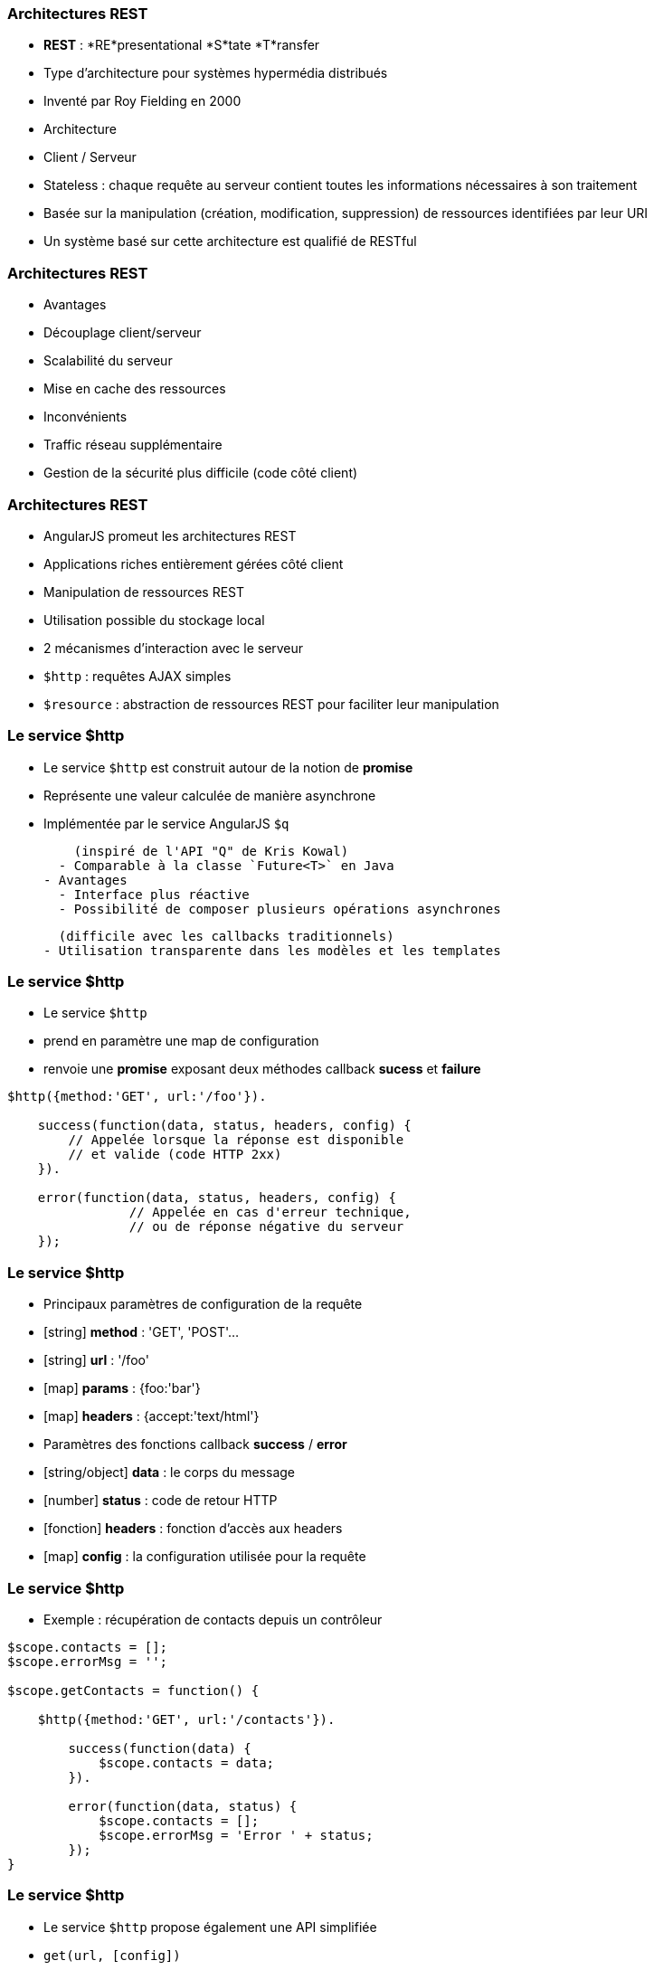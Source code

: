 === Architectures REST
- *REST* : *RE*presentational *S*tate *T*ransfer
  - Type d’architecture pour systèmes hypermédia distribués
  - Inventé par Roy Fielding en 2000

- Architecture 
  - Client / Serveur
  - Stateless : chaque requête au serveur contient toutes les informations nécessaires à son traitement
  - Basée sur la manipulation (création, modification, suppression) de ressources identifiées par leur URI

- Un système basé sur cette architecture est qualifié de RESTful



=== Architectures REST
- Avantages
  - Découplage client/serveur
  - Scalabilité du serveur
  - Mise en cache des ressources
- Inconvénients
  - Traffic réseau supplémentaire
  - Gestion de la sécurité plus difficile (code côté client)



=== Architectures REST
- AngularJS promeut les architectures REST
  - Applications riches entièrement gérées côté client
  - Manipulation de ressources REST
  - Utilisation possible du stockage local
- 2 mécanismes d'interaction avec le serveur
  - `$http` : requêtes AJAX simples
  - `$resource` : abstraction de ressources REST pour faciliter leur manipulation



=== Le service $http
- Le service `$http` est construit autour de la notion de *promise*
  - Représente une valeur calculée de manière asynchrone
  - Implémentée par le service AngularJS `$q`
  
    (inspiré de l'API "Q" de Kris Kowal)
  - Comparable à la classe `Future<T>` en Java
- Avantages
  - Interface plus réactive
  - Possibilité de composer plusieurs opérations asynchrones 
  
    (difficile avec les callbacks traditionnels)
  - Utilisation transparente dans les modèles et les templates



=== Le service $http
- Le service `$http`
  - prend en paramètre une map de configuration 
  - renvoie une *promise* exposant deux méthodes callback *sucess* et *failure*

```javascript
$http({method:'GET', url:'/foo'}).

    success(function(data, status, headers, config) {
        // Appelée lorsque la réponse est disponible
        // et valide (code HTTP 2xx)
    }).

    error(function(data, status, headers, config) {
		// Appelée en cas d'erreur technique, 
		// ou de réponse négative du serveur
    });
```



=== Le service $http
- Principaux paramètres de configuration de la requête
  - [string] *method* : 'GET', 'POST'... 
  - [string] *url* : '/foo'
  - [map] *params* : {foo:'bar'}
  - [map] *headers* : {accept:'text/html'}
- Paramètres des fonctions callback *success* / *error*
  - [string/object] *data* : le corps du message
  - [number] *status* : code de retour HTTP
  - [fonction] *headers* : fonction d'accès aux headers
  - [map] *config* : la configuration utilisée pour la requête



=== Le service $http
- Exemple : récupération de contacts depuis un contrôleur

```javascript
$scope.contacts = [];
$scope.errorMsg = '';

$scope.getContacts = function() {

    $http({method:'GET', url:'/contacts'}).

        success(function(data) {
            $scope.contacts = data;		
        }).

        error(function(data, status) {
            $scope.contacts = [];
            $scope.errorMsg = 'Error ' + status;
        });
}
```



=== Le service $http
- Le service `$http` propose également une API simplifiée
  - `get(url, [config])`
  - `head(url, [config])`
  - `delete(url, [config])`
  - `jsonp(url, [config])`
  - `post(url, data, [config])`
  - `put(url, data, [config])`

```javascript
$http.get('/contacts').success(function(data) {
    $scope.contacts = data;		
});
```



=== Le service $resource
- Syntaxe du service `$resource`

```javascript
$resource(url, [params], [actions]);
```

- Paramètres (détaillés plus loin)
  - [string] *url* : l'URL de la ressource REST (obligatoire)
  - [map] *params* : valeurs par défaut pour les bindings d'URL
  - [map] *actions* : actions personnalisées additionnelles



=== Le service $resource
- Le service `$resource` permet d'abstraire et de simplifier l'interaction avec des ressources exposées en REST
  - "Convention over configuration"
  - Basé sur le service `$http`
  - Objet de type "ActiveRecord"
- Installation
  - Inclure le script *angular-resource.js*
  - Déclarer une dépendance vers le module `ngResource`

````javascript
var myModule = angular.module('myModule', ['ngResource']);
```



=== Le service $resource : Déclaration d'une ressource
- Une ressource se déclare via la méthode `factory` d'un module

```javascript
var ContactSvc = angular.module('ContactSvc', ['ngResource']);
ContactSvc.factory('Contact', ['$resource',
   function($resource) {
      return $resource('/rest/contacts');
   }
]);
```

- Elle peut alors être injectée dans d'autres entités AngularJS 
  - Contrôleurs, services, modules, directives...

```javascript
ContactApp.controller('ContactListCtrl', ['$scope', 'Contact', 
  function ($scope, Contact) {
    $scope.contacts = Contact.query();
  }
]);
```



=== Le service $resource : Paramètres - URL
- L'URL peut contenir des paramètres de binding
  - Forme ":binding" (ex: "/rest/contacts/:id")
  - Possibilité d'indiquer des valeurs par défaut (constantes ou extraites des propriétés de l'objet)
  - Les paramètres non associés à un binding sont passés sous forme de paramètres d'URL (?foo=bar)

```javascript
return $resource( 
    '/rest/contacts/:group/:id',        
    { 
      group:'friends', // constante
      id:'@userId', // propriété "userId" de l'objet
      foo:'bar' // paramètre additionnel sans binding
    } 
);
```



=== Le service $resource : Paramètres - Actions
- Une ressource expose différentes *actions*
- Une action représente une configuration particulière des paramètres d'appel du service `$http`
  - `method`, `url`, `params`
- Une action peut être invoquée
  - A partir de la ressource, en lui passant une instance
  - Directement sur une instance particulière
  
    (l'action est alors préfixée par `$`)
- Les actions retournent un résultat synchrone qui sera complété de manière asynchrone afin d'utiliser une notation pratique



=== Le service $resource : Paramètres - Actions
- Chaque ressource AngularJS expose 5 actions préconfigurées permettant la création, la mise à jour, la suppression et la recherche de ses instances
  - `get`, `save`, `remove`, `delete`, `query`
- Paramétrage des actions préconfigurées
  - `url` : l'URL de la ressource
  - `method` : 
    - `get`, `query` → GET
    - `remove`, `delete` → DELETE
    - `save` → POST



=== Le service $resource : Paramètres - Actions
<br />
```javascript
$scope.contacts = Contact.query(function(contacts) {
	var firstContact = contacts[0];
	firstContact.$delete();
});
```

- De nouvelles actions peuvent être définies
  - Dernier paramètre de la factory `$resource`
  - Possibilité de définir le type de requête HTTP et les paramètres par défaut

```javascript
return $resource( '/rest/contacts/:id', {id:'@userId'}, 
    { export: { method: 'GET', params: {format:'pdf'} },
        call: {method: 'GET', params: {where:'home'} } }
);
```



=== Le service $resource : Paramètres - Actions
- A l'appel d'une action (préconfigurée ou personnalisée), il est possible de passer 3 paramètres optionnels :
  - [map] *params* : paramètres d'appel, fusionnés avec les paramètres par défaut de l'action et ceux de la ressource
  - [fonction] *success* : callback de réussite
  - [fonction] *error* : callback d'erreur

```javascript
var marvin = Contact.get( {id:42} ); // params

marvin.$delete(
    // fonction callback en cas de succès
    function() {
        console.log("Contact deleted.");
    });
```

tp6
